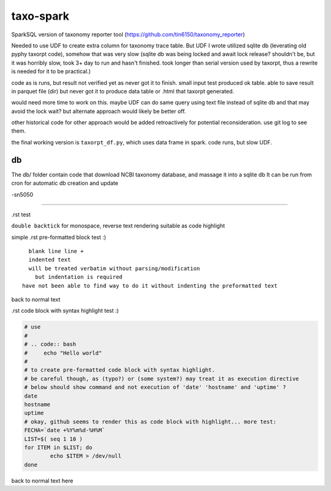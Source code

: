 
taxo-spark
==========

SparkSQL version of 
taxonomy reporter tool (https://github.com/tin6150/taxonomy_reporter)

Needed to use UDF to create extra column for taxonomy trace table.
But UDF I wrote utilized sqlite db (leverating old pyphy taxorpt code),
somehow that was very slow 
(sqlite db was being locked and await lock release?  shouldn't be, but it was horribly slow,
took 3+ day to run and hasn't finished.  took longer than serial version used by taxorpt,
thus a rewrite is needed for it to be practical.)


code as is runs, but result not verified yet as never got it to finish.
small input test produced ok table.  able to save result in parquet file (dir)
but never got it to produce data table or .html that taxorpt generated.

would need more time to work on this.  
maybe UDF can do same query using text file instead of sqlite db and that may avoid the lock wait?
but alternate approach would likely be better off.

other historical code for other approach would be added retroactively for potential reconsideration.
use git log to see them.

the final working version is ``taxorpt_df.py``, which uses data frame in spark.  code runs, but slow UDF.


db
--

The db/ folder contain code that download NCBI taxonomy database, and massage it into a sqlite db
It can be run from cron for automatic db creation and update 



-sn5050

~~~~


.rst test 

``double backtick`` for monospace, reverse text rendering suitable as code highlight



simple .rst pre-formatted block test :)


::

    blank line line +
    indented text
    will be treated verbatim without parsing/modification
      but indentation is required
  have not been able to find way to do it without indenting the preformatted text

back to normal text


.rst code block with syntax highlight test :)

.. code:: bash

        # use 
        #
        # .. code:: bash 
        #     echo "Hello world"
        #
        # to create pre-formatted code block with syntax highlight.
        # be careful though, as (typo?) or (some system?) may treat it as execution directive
        # below should show command and not execution of 'date' 'hostname' and 'uptime' ?
        date 
        hostname
        uptime
        # okay, github seems to render this as code block with highlight... more test:
        FECHA=`date +%Y%m%d-%H%M`
        LIST=$( seq 1 10 )
        for ITEM in $LIST; do
                echo $ITEM > /dev/null 
        done

back to normal text here

